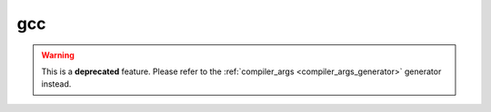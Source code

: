 
.. _gcc_generator:

gcc
===

.. warning::

    This is a **deprecated** feature. Please refer to the :ref:`compiler_args <compiler_args_generator>` generator instead.
